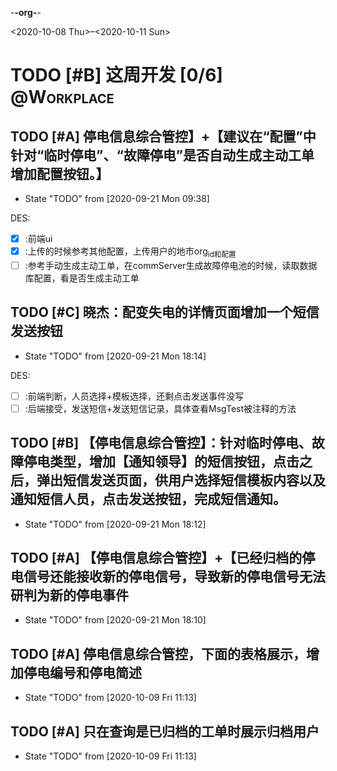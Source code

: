 -*-org-*-
#+STARTUP: indent 
#+STARTUP: showall
#+STARTUP: lognotedone
#+TYP_TODO: 考研(s!) |
#+SEQ_TODO: PENDING(p!) TODO(t!) | DONE(d@/!) ABORT(a@/!)
#+TAGS:{ @Workplace(w) @Home(h) }

<2020-10-08 Thu>--<2020-10-11 Sun>
* TODO [#B] 这周开发 [0/6]                                       :@Workplace:

** TODO [#A] 停电信息综合管控】+【建议在“配置”中针对“临时停电”、“故障停电”是否自动生成主动工单增加配置按钮。】
DEADLINE: <2020-09-23 Wed> SCHEDULED: <2020-09-21 Mon>
- State "TODO"       from              [2020-09-21 Mon 09:38]
  
DES:
- [X] :前端ui
- [X] :上传的时候参考其他配置，上传用户的地市org_id和配置
- [ ] :参考手动生成主动工单，在commServer生成故障停电池的时候，读取数据库配置，看是否生成主动工单

** TODO [#C] 晓杰：配变失电的详情页面增加一个短信发送按钮
- State "TODO"       from              [2020-09-21 Mon 18:14]

DES:
+ [ ] :前端判断，人员选择+模板选择，还剩点击发送事件没写
+ [ ] :后端接受，发送短信+发送短信记录，具体查看MsgTest被注释的方法
 
** TODO [#B] 【停电信息综合管控】：针对临时停电、故障停电类型，增加【通知领导】的短信按钮，点击之后，弹出短信发送页面，供用户选择短信模板内容以及通知短信人员，点击发送按钮，完成短信通知。
- State "TODO"       from              [2020-09-21 Mon 18:12]
 
** TODO [#A] 【停电信息综合管控】+【已经归档的停电信号还能接收新的停电信号，导致新的停电信号无法研判为新的停电事件
- State "TODO"       from              [2020-09-21 Mon 18:10]

** TODO [#A] 停电信息综合管控，下面的表格展示，增加停电编号和停电简述
- State "TODO"       from              [2020-10-09 Fri 11:13]

** TODO [#A] 只在查询是已归档的工单时展示归档用户
- State "TODO"       from              [2020-10-09 Fri 11:13]
